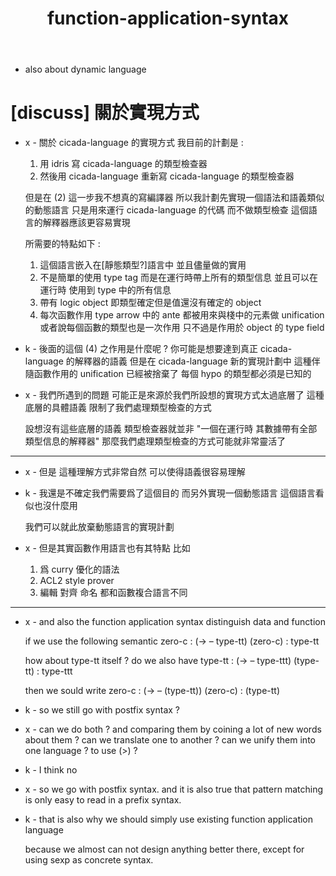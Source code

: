 #+title: function-application-syntax

- also about dynamic language

* [discuss] 關於實現方式

  - x -
    關於 cicada-language 的實現方式
    我目前的計劃是 :
    1. 用 idris 寫 cicada-language 的類型檢查器
    2. 然後用 cicada-language 重新寫 cicada-language 的類型檢查器

    但是在 (2) 這一步我不想真的寫編譯器
    所以我計劃先實現一個語法和語義類似的動態語言
    只是用來運行 cicada-language 的代碼
    而不做類型檢查
    這個語言的解釋器應該更容易實現

    所需要的特點如下 :
    1. 這個語言嵌入在[靜態類型?]語言中
       並且儘量做的實用
    2. 不是簡單的使用 type tag
       而是在運行時帶上所有的類型信息
       並且可以在運行時 使用到 type 中的所有信息
    3. 帶有 logic object
       即類型確定但是值還沒有確定的 object
    4. 每次函數作用
       type arrow 中的 ante 都被用來與棧中的元素做 unification
       或者說每個函數的類型也是一次作用
       只不過是作用於 object 的 type field

  - k -
    後面的這個 (4) 之作用是什麼呢 ?
    你可能是想要達到真正 cicada-language 的解釋器的語義
    但是在 cicada-language 新的實現計劃中
    這種伴隨函數作用的 unification 已經被捨棄了
    每個 hypo 的類型都必須是已知的

  - x -
    我們所遇到的問題
    可能正是來源於我們所設想的實現方式太過底層了
    這種底層的具體語義 限制了我們處理類型檢查的方式

    設想沒有這些底層的語義
    類型檢查器就並非
    "一個在運行時 其數據帶有全部類型信息的解釋器"
    那麼我們處理類型檢查的方式可能就非常靈活了

  ------

  - x -
    但是 這種理解方式非常自然
    可以使得語義很容易理解

  - k -
    我還是不確定我們需要爲了這個目的
    而另外實現一個動態語言
    這個語言看似也沒什麼用

    我們可以就此放棄動態語言的實現計劃

  - x -
    但是其實函數作用語言也有其特點
    比如
    1. 爲 curry 優化的語法
    2. ACL2 style prover
    3. 編輯 對齊 命名
       都和函數複合語言不同

  ------

  - x -
    and also the function application syntax
    distinguish data and function

    if we use the following semantic
    zero-c : (-> -- type-tt)
    (zero-c) : type-tt

    how about type-tt itself ?
    do we also have
    type-tt : (-> -- type-ttt)
    (type-tt) : type-ttt

    then we sould write
    zero-c : (-> -- (type-tt))
    (zero-c) : (type-tt)

  - k -
    so we still go with postfix syntax ?

  - x -
    can we do both ?
    and comparing them by coining a lot of new words about them ?
    can we translate one to another ?
    can we unify them into one language ?
    to use (>) ?

  - k -
    I think no

  - x -
    so we go with postfix syntax.
    and it is also true that
    pattern matching is only easy to read
    in a prefix syntax.

  - k -
    that is also why we should simply use
    existing function application language

    because we almost can not design anything better there,
    except for using sexp as concrete syntax.
